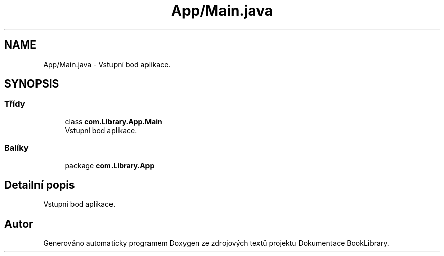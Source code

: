 .TH "App/Main.java" 3 "ne 17. kvě 2020" "Version 1" "Dokumentace BookLibrary" \" -*- nroff -*-
.ad l
.nh
.SH NAME
App/Main.java \- Vstupní bod aplikace\&.  

.SH SYNOPSIS
.br
.PP
.SS "Třídy"

.in +1c
.ti -1c
.RI "class \fBcom\&.Library\&.App\&.Main\fP"
.br
.RI "Vstupní bod aplikace\&. "
.in -1c
.SS "Balíky"

.in +1c
.ti -1c
.RI "package \fBcom\&.Library\&.App\fP"
.br
.in -1c
.SH "Detailní popis"
.PP 
Vstupní bod aplikace\&. 


.SH "Autor"
.PP 
Generováno automaticky programem Doxygen ze zdrojových textů projektu Dokumentace BookLibrary\&.
